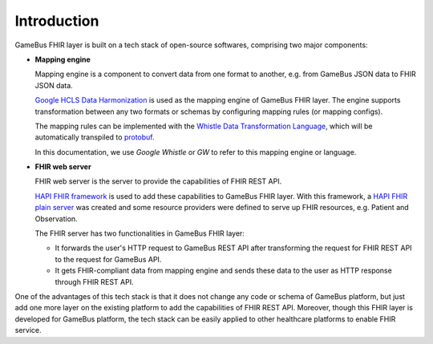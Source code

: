
Introduction
============

GameBus FHIR layer is built on a tech stack of open-source softwares, comprising two major components:

- **Mapping engine**

  Mapping engine is a component to convert data from one format to another,
  e.g. from GameBus JSON data to FHIR JSON data.

  `Google HCLS Data Harmonization`_ is used as the mapping engine of GameBus FHIR layer.
  The engine supports transformation between any two formats or schemas by configuring
  mapping rules (or mapping configs).

  The mapping rules can be implemented with the `Whistle Data Transformation Language`_, which will
  be automatically transpiled to `protobuf`_.

  In this documentation, we use `Google Whistle` or `GW` to refer to this mapping engine or language.

- **FHIR web server**

  FHIR web server is the server to provide the capabilities of FHIR REST API.

  `HAPI FHIR framework`_ is used to add these capabilities to GameBus FHIR layer.
  With this framework, a `HAPI FHIR plain server`_ was created and some
  resource providers were defined to serve up FHIR resources, e.g. Patient and Observation.

  The FHIR server has two functionalities in GameBus FHIR layer:

  - It forwards the user's HTTP request to GameBus REST API after transforming the
    request for FHIR REST API to the request for GameBus API.
  - It gets FHIR-compliant data from mapping engine and sends these data to the user
    as HTTP response through FHIR REST API.

.. image:: image/architecture.png
  :width: 800
  :alt: GameBus FHIR Layer

One of the advantages of this tech stack is that it does not change any code or
schema of GameBus platform, but just add one more layer on the existing platform
to add the capabilities of FHIR REST API. Moreover, though this FHIR layer is developed for
GameBus platform, the tech stack can be easily applied to other healthcare
platforms to enable FHIR service.


.. _Google HCLS Data Harmonization: https://github.com/GoogleCloudPlatform/healthcare-data-harmonization
.. _protobuf: https://developers.google.com/protocol-buffers/docs/overview
.. _Whistle Data Transformation Language: https://github.com/nwo-strap/healthcare-data-harmonization/blob/master/mapping_language/doc/reference.md
.. _HAPI FHIR framework: https://hapifhir.io/hapi-fhir/
.. _HAPI FHIR plain server: https://hapifhir.io/hapi-fhir/docs/server_plain/introduction.html